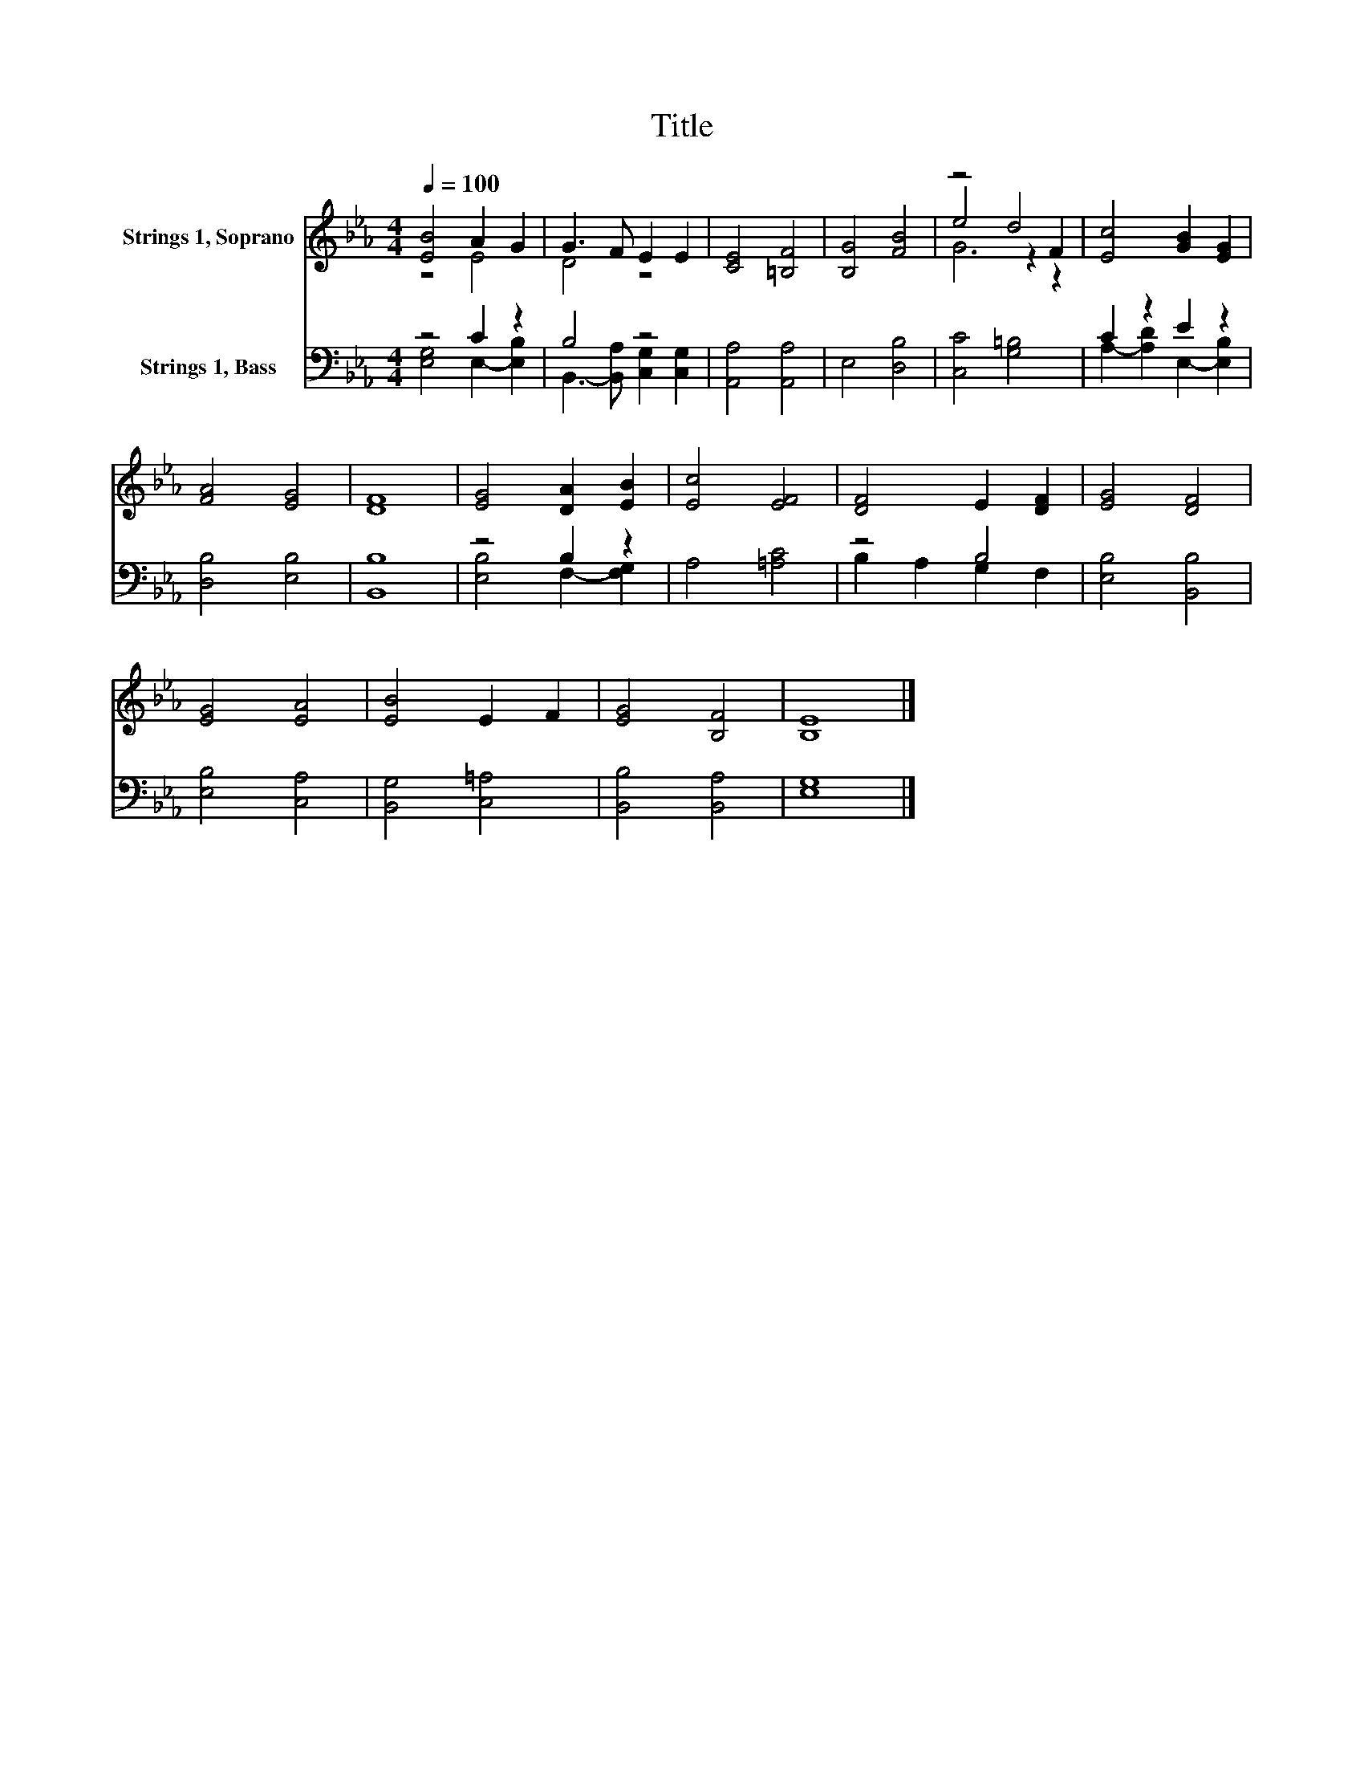 X:1
T:Title
%%score ( 1 2 3 ) ( 4 5 )
L:1/8
Q:1/4=100
M:4/4
K:Eb
V:1 treble nm="Strings 1, Soprano"
V:2 treble 
V:3 treble 
V:4 bass nm="Strings 1, Bass"
V:5 bass 
V:1
 [EB]4 A2 G2 | G3 F E2 E2 | [CE]4 [=B,F]4 | [B,G]4 [FB]4 | z4 d4 | [Ec]4 [GB]2 [EG]2 | %6
 [FA]4 [EG]4 | [DF]8 | [EG]4 [DA]2 [EB]2 | [Ec]4 [EF]4 | [DF]4 E2 [DF]2 | [EG]4 [DF]4 | %12
 [EG]4 [EA]4 | [EB]4 E2 F2 | [EG]4 [B,F]4 | [B,E]8 |] %16
V:2
 z4 E4 | D4 z4 | x8 | x8 | e4 z2 F2 | x8 | x8 | x8 | x8 | x8 | x8 | x8 | x8 | x8 | x8 | x8 |] %16
V:3
 x8 | x8 | x8 | x8 | G6 z2 | x8 | x8 | x8 | x8 | x8 | x8 | x8 | x8 | x8 | x8 | x8 |] %16
V:4
 z4 C2 z2 | B,4 z4 | [A,,A,]4 [A,,A,]4 | E,4 [D,B,]4 | [C,C]4 [G,=B,]4 | C2 z2 E2 z2 | %6
 [D,B,]4 [E,B,]4 | [B,,B,]8 | z4 B,2 z2 | A,4 [=A,C]4 | z4 B,4 | [E,B,]4 [B,,B,]4 | %12
 [E,B,]4 [C,A,]4 | [B,,G,]4 [C,=A,]4 | [B,,B,]4 [B,,A,]4 | [E,G,]8 |] %16
V:5
 [E,G,]4 E,2- [E,B,]2 | B,,3- [B,,A,] [C,G,]2 [C,G,]2 | x8 | x8 | x8 | A,2- [A,D]2 E,2- [E,B,]2 | %6
 x8 | x8 | [E,B,]4 F,2- [F,G,]2 | x8 | B,2 A,2 G,2 F,2 | x8 | x8 | x8 | x8 | x8 |] %16

